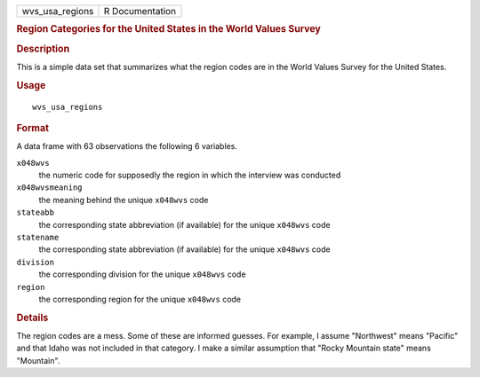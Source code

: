 .. container::

   .. container::

      =============== ===============
      wvs_usa_regions R Documentation
      =============== ===============

      .. rubric:: Region Categories for the United States in the World
         Values Survey
         :name: region-categories-for-the-united-states-in-the-world-values-survey

      .. rubric:: Description
         :name: description

      This is a simple data set that summarizes what the region codes
      are in the World Values Survey for the United States.

      .. rubric:: Usage
         :name: usage

      ::

         wvs_usa_regions

      .. rubric:: Format
         :name: format

      A data frame with 63 observations the following 6 variables.

      ``x048wvs``
         the numeric code for supposedly the region in which the
         interview was conducted

      ``x048wvsmeaning``
         the meaning behind the unique ``x048wvs`` code

      ``stateabb``
         the corresponding state abbreviation (if available) for the
         unique ``x048wvs`` code

      ``statename``
         the corresponding state abbreviation (if available) for the
         unique ``x048wvs`` code

      ``division``
         the corresponding division for the unique ``x048wvs`` code

      ``region``
         the corresponding region for the unique ``x048wvs`` code

      .. rubric:: Details
         :name: details

      The region codes are a mess. Some of these are informed guesses.
      For example, I assume "Northwest" means "Pacific" and that Idaho
      was not included in that category. I make a similar assumption
      that "Rocky Mountain state" means "Mountain".
